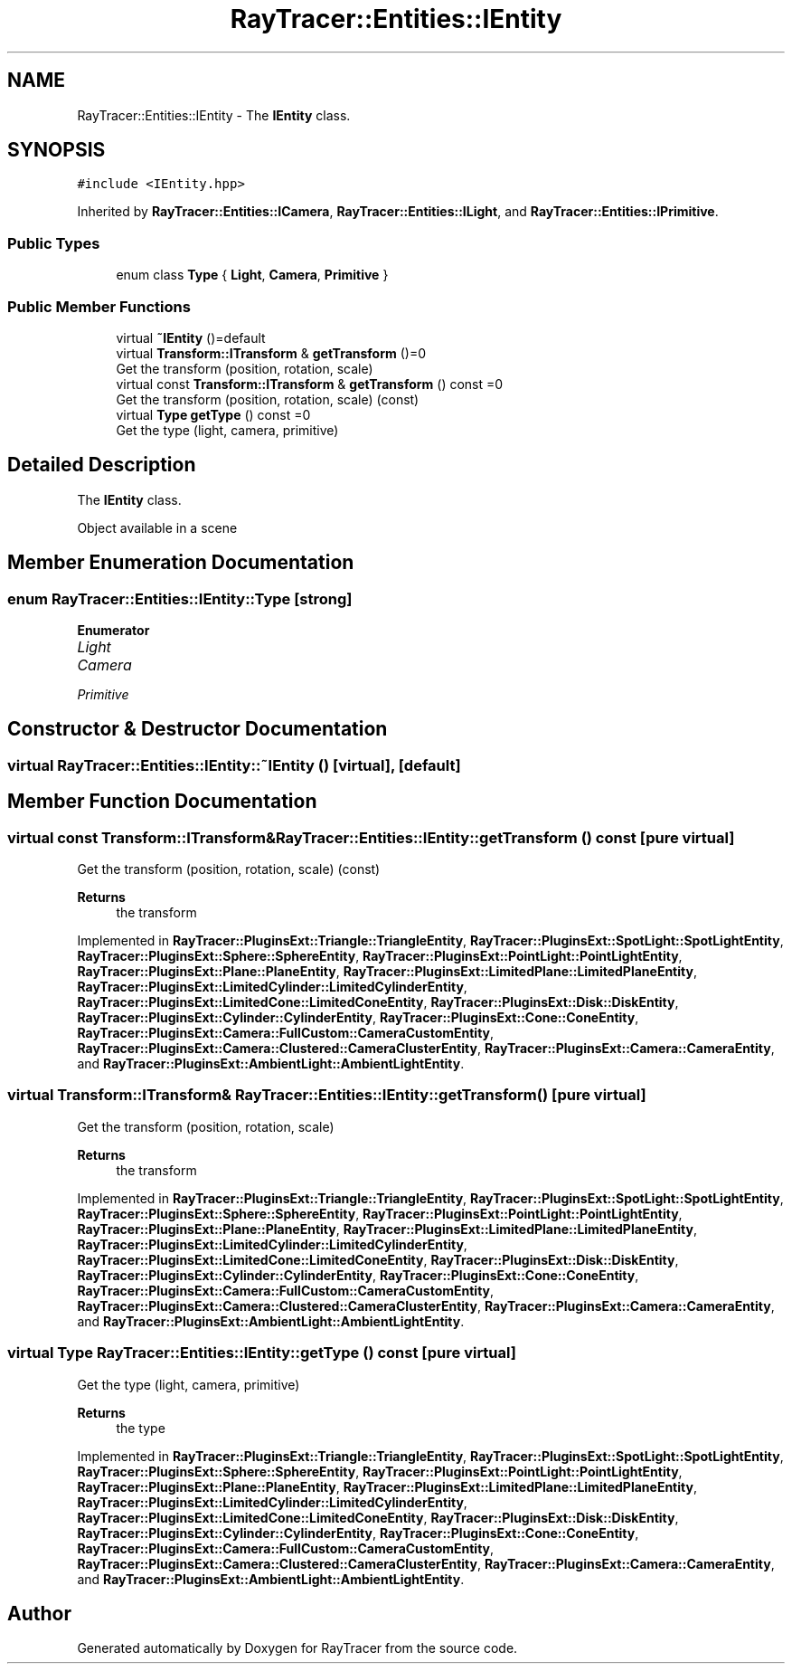 .TH "RayTracer::Entities::IEntity" 1 "Thu May 11 2023" "RayTracer" \" -*- nroff -*-
.ad l
.nh
.SH NAME
RayTracer::Entities::IEntity \- The \fBIEntity\fP class\&.  

.SH SYNOPSIS
.br
.PP
.PP
\fC#include <IEntity\&.hpp>\fP
.PP
Inherited by \fBRayTracer::Entities::ICamera\fP, \fBRayTracer::Entities::ILight\fP, and \fBRayTracer::Entities::IPrimitive\fP\&.
.SS "Public Types"

.in +1c
.ti -1c
.RI "enum class \fBType\fP { \fBLight\fP, \fBCamera\fP, \fBPrimitive\fP }"
.br
.in -1c
.SS "Public Member Functions"

.in +1c
.ti -1c
.RI "virtual \fB~IEntity\fP ()=default"
.br
.ti -1c
.RI "virtual \fBTransform::ITransform\fP & \fBgetTransform\fP ()=0"
.br
.RI "Get the transform (position, rotation, scale) "
.ti -1c
.RI "virtual const \fBTransform::ITransform\fP & \fBgetTransform\fP () const =0"
.br
.RI "Get the transform (position, rotation, scale) (const) "
.ti -1c
.RI "virtual \fBType\fP \fBgetType\fP () const =0"
.br
.RI "Get the type (light, camera, primitive) "
.in -1c
.SH "Detailed Description"
.PP 
The \fBIEntity\fP class\&. 

Object available in a scene 
.SH "Member Enumeration Documentation"
.PP 
.SS "enum \fBRayTracer::Entities::IEntity::Type\fP\fC [strong]\fP"

.PP
\fBEnumerator\fP
.in +1c
.TP
\fB\fILight \fP\fP
.TP
\fB\fICamera \fP\fP
.TP
\fB\fIPrimitive \fP\fP
.SH "Constructor & Destructor Documentation"
.PP 
.SS "virtual RayTracer::Entities::IEntity::~IEntity ()\fC [virtual]\fP, \fC [default]\fP"

.SH "Member Function Documentation"
.PP 
.SS "virtual const \fBTransform::ITransform\fP& RayTracer::Entities::IEntity::getTransform () const\fC [pure virtual]\fP"

.PP
Get the transform (position, rotation, scale) (const) 
.PP
\fBReturns\fP
.RS 4
the transform 
.RE
.PP

.PP
Implemented in \fBRayTracer::PluginsExt::Triangle::TriangleEntity\fP, \fBRayTracer::PluginsExt::SpotLight::SpotLightEntity\fP, \fBRayTracer::PluginsExt::Sphere::SphereEntity\fP, \fBRayTracer::PluginsExt::PointLight::PointLightEntity\fP, \fBRayTracer::PluginsExt::Plane::PlaneEntity\fP, \fBRayTracer::PluginsExt::LimitedPlane::LimitedPlaneEntity\fP, \fBRayTracer::PluginsExt::LimitedCylinder::LimitedCylinderEntity\fP, \fBRayTracer::PluginsExt::LimitedCone::LimitedConeEntity\fP, \fBRayTracer::PluginsExt::Disk::DiskEntity\fP, \fBRayTracer::PluginsExt::Cylinder::CylinderEntity\fP, \fBRayTracer::PluginsExt::Cone::ConeEntity\fP, \fBRayTracer::PluginsExt::Camera::FullCustom::CameraCustomEntity\fP, \fBRayTracer::PluginsExt::Camera::Clustered::CameraClusterEntity\fP, \fBRayTracer::PluginsExt::Camera::CameraEntity\fP, and \fBRayTracer::PluginsExt::AmbientLight::AmbientLightEntity\fP\&.
.SS "virtual \fBTransform::ITransform\fP& RayTracer::Entities::IEntity::getTransform ()\fC [pure virtual]\fP"

.PP
Get the transform (position, rotation, scale) 
.PP
\fBReturns\fP
.RS 4
the transform 
.RE
.PP

.PP
Implemented in \fBRayTracer::PluginsExt::Triangle::TriangleEntity\fP, \fBRayTracer::PluginsExt::SpotLight::SpotLightEntity\fP, \fBRayTracer::PluginsExt::Sphere::SphereEntity\fP, \fBRayTracer::PluginsExt::PointLight::PointLightEntity\fP, \fBRayTracer::PluginsExt::Plane::PlaneEntity\fP, \fBRayTracer::PluginsExt::LimitedPlane::LimitedPlaneEntity\fP, \fBRayTracer::PluginsExt::LimitedCylinder::LimitedCylinderEntity\fP, \fBRayTracer::PluginsExt::LimitedCone::LimitedConeEntity\fP, \fBRayTracer::PluginsExt::Disk::DiskEntity\fP, \fBRayTracer::PluginsExt::Cylinder::CylinderEntity\fP, \fBRayTracer::PluginsExt::Cone::ConeEntity\fP, \fBRayTracer::PluginsExt::Camera::FullCustom::CameraCustomEntity\fP, \fBRayTracer::PluginsExt::Camera::Clustered::CameraClusterEntity\fP, \fBRayTracer::PluginsExt::Camera::CameraEntity\fP, and \fBRayTracer::PluginsExt::AmbientLight::AmbientLightEntity\fP\&.
.SS "virtual \fBType\fP RayTracer::Entities::IEntity::getType () const\fC [pure virtual]\fP"

.PP
Get the type (light, camera, primitive) 
.PP
\fBReturns\fP
.RS 4
the type 
.RE
.PP

.PP
Implemented in \fBRayTracer::PluginsExt::Triangle::TriangleEntity\fP, \fBRayTracer::PluginsExt::SpotLight::SpotLightEntity\fP, \fBRayTracer::PluginsExt::Sphere::SphereEntity\fP, \fBRayTracer::PluginsExt::PointLight::PointLightEntity\fP, \fBRayTracer::PluginsExt::Plane::PlaneEntity\fP, \fBRayTracer::PluginsExt::LimitedPlane::LimitedPlaneEntity\fP, \fBRayTracer::PluginsExt::LimitedCylinder::LimitedCylinderEntity\fP, \fBRayTracer::PluginsExt::LimitedCone::LimitedConeEntity\fP, \fBRayTracer::PluginsExt::Disk::DiskEntity\fP, \fBRayTracer::PluginsExt::Cylinder::CylinderEntity\fP, \fBRayTracer::PluginsExt::Cone::ConeEntity\fP, \fBRayTracer::PluginsExt::Camera::FullCustom::CameraCustomEntity\fP, \fBRayTracer::PluginsExt::Camera::Clustered::CameraClusterEntity\fP, \fBRayTracer::PluginsExt::Camera::CameraEntity\fP, and \fBRayTracer::PluginsExt::AmbientLight::AmbientLightEntity\fP\&.

.SH "Author"
.PP 
Generated automatically by Doxygen for RayTracer from the source code\&.
